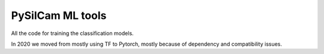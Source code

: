 ===============================
PySilCam ML tools
===============================

All the code for training the classification models.

In 2020 we moved from mostly using TF to Pytorch, mostly because
of dependency and compatibility issues.

